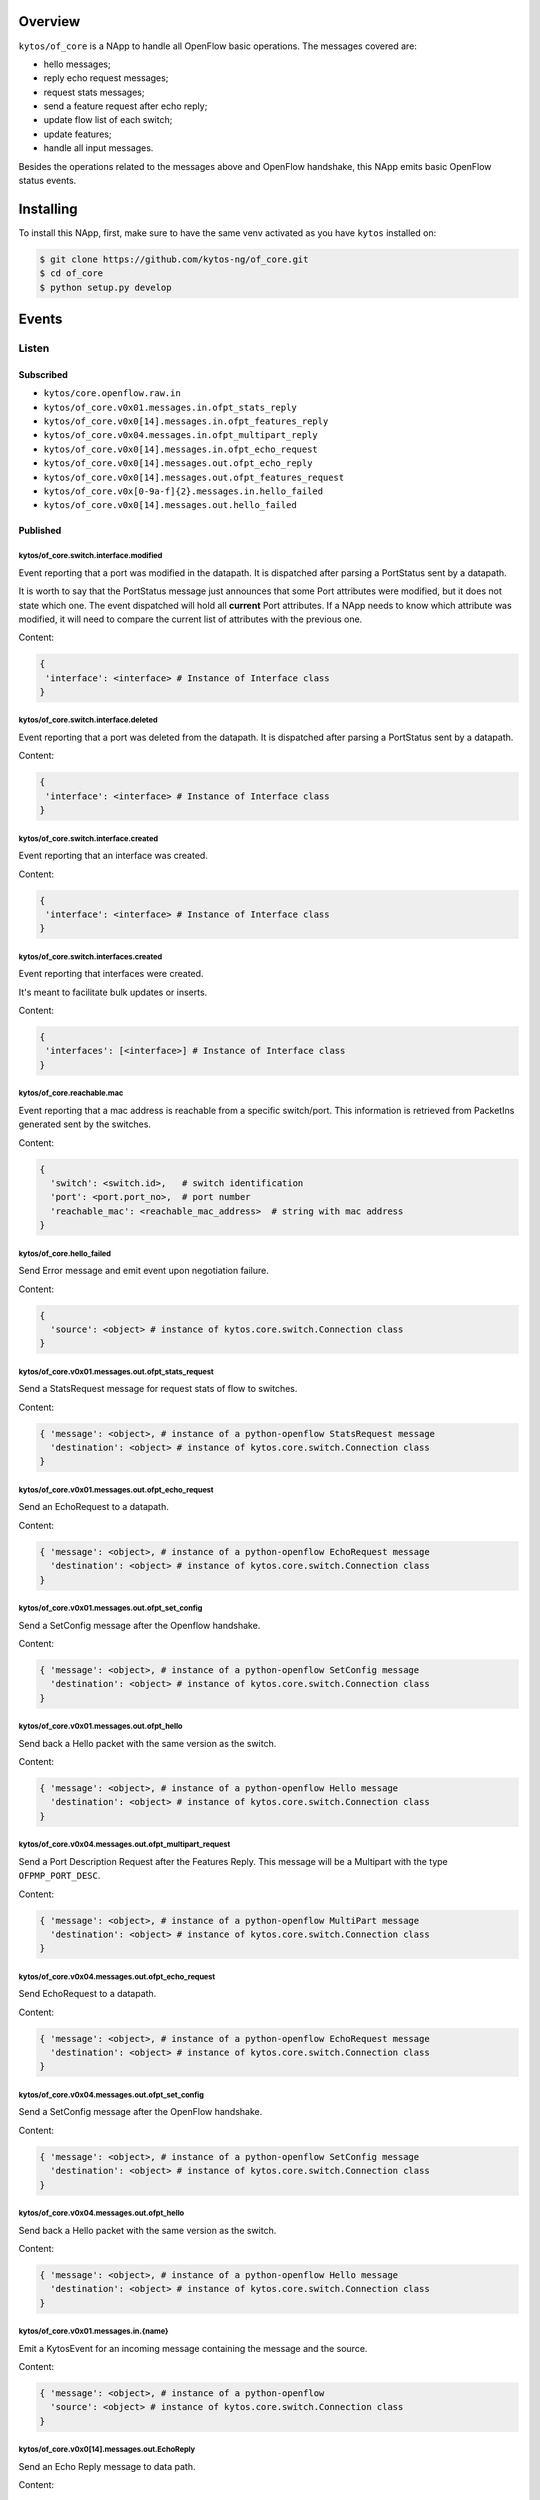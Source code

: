 |Stable| |Tag| |License| |Build| |Coverage| |Quality|

.. raw:: html

  <div align="center">
    <h1><code>kytos/of_core</code></h1>

    <strong>NApp that handles core OpenFlow messages</strong>
  </div>

Overview
========

``kytos/of_core`` is a NApp to handle all OpenFlow basic
operations. The messages covered are:

-  hello messages;
-  reply echo request messages;
-  request stats messages;
-  send a feature request after echo reply;
-  update flow list of each switch;
-  update features;
-  handle all input messages.

Besides the operations related to the messages above and OpenFlow handshake,
this NApp emits basic OpenFlow status events.

Installing
==========

To install this NApp, first, make sure to have the same venv activated as you have ``kytos`` installed on:

.. code:: shell

   $ git clone https://github.com/kytos-ng/of_core.git
   $ cd of_core
   $ python setup.py develop


Events
======

******
Listen
******

Subscribed
----------

- ``kytos/core.openflow.raw.in``
- ``kytos/of_core.v0x01.messages.in.ofpt_stats_reply``
- ``kytos/of_core.v0x0[14].messages.in.ofpt_features_reply``
- ``kytos/of_core.v0x04.messages.in.ofpt_multipart_reply``
- ``kytos/of_core.v0x0[14].messages.in.ofpt_echo_request``
- ``kytos/of_core.v0x0[14].messages.out.ofpt_echo_reply``
- ``kytos/of_core.v0x0[14].messages.out.ofpt_features_request``
- ``kytos/of_core.v0x[0-9a-f]{2}.messages.in.hello_failed``
- ``kytos/of_core.v0x0[14].messages.out.hello_failed``

Published
---------

kytos/of_core.switch.interface.modified
~~~~~~~~~~~~~~~~~~~~~~~~~~~~~~~~~~~~~~~

Event reporting that a port was modified in the datapath.
It is dispatched after parsing a PortStatus sent by a datapath.

It is worth to say that the PortStatus message just announces that some Port
attributes were modified, but it does not state which one. The event dispatched
will hold all **current** Port attributes. If a NApp needs to know which
attribute was modified, it will need to compare the current list of attributes
with the previous one.

Content:

.. code-block:: python

   {
    'interface': <interface> # Instance of Interface class
   }

kytos/of_core.switch.interface.deleted
~~~~~~~~~~~~~~~~~~~~~~~~~~~~~~~~~~~~~~

Event reporting that a port was deleted from the datapath.
It is dispatched after parsing a PortStatus sent by a datapath.

Content:

.. code-block:: python

   {
    'interface': <interface> # Instance of Interface class
   }


kytos/of_core.switch.interface.created
~~~~~~~~~~~~~~~~~~~~~~~~~~~~~~~~~~~~~~

Event reporting that an interface was created.

Content:

.. code-block:: python

   {
    'interface': <interface> # Instance of Interface class
   }


kytos/of_core.switch.interfaces.created
~~~~~~~~~~~~~~~~~~~~~~~~~~~~~~~~~~~~~~~

Event reporting that interfaces were created.

It's meant to facilitate bulk updates or inserts.

Content:

.. code-block:: python

   {
    'interfaces': [<interface>] # Instance of Interface class
   }

kytos/of_core.reachable.mac
~~~~~~~~~~~~~~~~~~~~~~~~~~~

Event reporting that a mac address is reachable from a specific switch/port.
This information is retrieved from PacketIns generated sent by the switches.

Content:

.. code-block:: python

    {
      'switch': <switch.id>,   # switch identification
      'port': <port.port_no>,  # port number
      'reachable_mac': <reachable_mac_address>  # string with mac address
    }

kytos/of_core.hello_failed
~~~~~~~~~~~~~~~~~~~~~~~~~~

Send Error message and emit event upon negotiation failure.

Content:

.. code-block:: python3

    {
      'source': <object> # instance of kytos.core.switch.Connection class
    }

kytos/of_core.v0x01.messages.out.ofpt_stats_request
~~~~~~~~~~~~~~~~~~~~~~~~~~~~~~~~~~~~~~~~~~~~~~~~~~~

Send a StatsRequest message for request stats of flow to switches.

Content:

.. code-block:: python3

    { 'message': <object>, # instance of a python-openflow StatsRequest message
      'destination': <object> # instance of kytos.core.switch.Connection class
    }

kytos/of_core.v0x01.messages.out.ofpt_echo_request
~~~~~~~~~~~~~~~~~~~~~~~~~~~~~~~~~~~~~~~~~~~~~~~~~~

Send an EchoRequest to a datapath.

Content:

.. code-block:: python3

    { 'message': <object>, # instance of a python-openflow EchoRequest message
      'destination': <object> # instance of kytos.core.switch.Connection class
    }

kytos/of_core.v0x01.messages.out.ofpt_set_config
~~~~~~~~~~~~~~~~~~~~~~~~~~~~~~~~~~~~~~~~~~~~~~~~

Send a SetConfig message after the Openflow handshake.

Content:

.. code-block:: python3

    { 'message': <object>, # instance of a python-openflow SetConfig message
      'destination': <object> # instance of kytos.core.switch.Connection class
    }

kytos/of_core.v0x01.messages.out.ofpt_hello
~~~~~~~~~~~~~~~~~~~~~~~~~~~~~~~~~~~~~~~~~~~

Send back a Hello packet with the same version as the switch.

Content:

.. code-block:: python3

    { 'message': <object>, # instance of a python-openflow Hello message
      'destination': <object> # instance of kytos.core.switch.Connection class
    }

kytos/of_core.v0x04.messages.out.ofpt_multipart_request
~~~~~~~~~~~~~~~~~~~~~~~~~~~~~~~~~~~~~~~~~~~~~~~~~~~~~~~

Send a Port Description Request after the Features Reply.
This message will be a Multipart with the type ``OFPMP_PORT_DESC``.

Content:

.. code-block:: python3

    { 'message': <object>, # instance of a python-openflow MultiPart message
      'destination': <object> # instance of kytos.core.switch.Connection class
    }

kytos/of_core.v0x04.messages.out.ofpt_echo_request
~~~~~~~~~~~~~~~~~~~~~~~~~~~~~~~~~~~~~~~~~~~~~~~~~~

Send EchoRequest to a datapath.

Content:

.. code-block:: python3

    { 'message': <object>, # instance of a python-openflow EchoRequest message
      'destination': <object> # instance of kytos.core.switch.Connection class
    }

kytos/of_core.v0x04.messages.out.ofpt_set_config
~~~~~~~~~~~~~~~~~~~~~~~~~~~~~~~~~~~~~~~~~~~~~~~~

Send a SetConfig message after the OpenFlow handshake.

Content:

.. code-block:: python3

    { 'message': <object>, # instance of a python-openflow SetConfig message
      'destination': <object> # instance of kytos.core.switch.Connection class
    }

kytos/of_core.v0x04.messages.out.ofpt_hello
~~~~~~~~~~~~~~~~~~~~~~~~~~~~~~~~~~~~~~~~~~~

Send back a Hello packet with the same version as the switch.

Content:

.. code-block:: python3

    { 'message': <object>, # instance of a python-openflow Hello message
      'destination': <object> # instance of kytos.core.switch.Connection class
    }

kytos/of_core.v0x01.messages.in.{name}
~~~~~~~~~~~~~~~~~~~~~~~~~~~~~~~~~~~~~~

Emit a KytosEvent for an incoming message containing the message
and the source.

Content:

.. code-block:: python3

    { 'message': <object>, # instance of a python-openflow
      'source': <object> # instance of kytos.core.switch.Connection class
    }

kytos/of_core.v0x0[14].messages.out.EchoReply
~~~~~~~~~~~~~~~~~~~~~~~~~~~~~~~~~~~~~~~~~~~~~

Send an Echo Reply message to data path.

Content:

.. code-block:: python3

    { 'message': <object>, # instance of a python-openflow EchoReply message
      'destination': <object> # instance of kytos.core.switch.Connection class
    }

kytos/of_core.v0x0[14].messages.out.ofpt_error
~~~~~~~~~~~~~~~~~~~~~~~~~~~~~~~~~~~~~~~~~~~~~~

Send Error message and emit event upon negotiation failure.

Content:

.. code-block:: python3

    { 'message': <object>, # instance of a python-openflow ErrorMsg message
      'destination': <object> # instance of kytos.core.switch.Connection class
    }

kytos/of_core.v0x0[14].messages.out.ofpt_features_request
~~~~~~~~~~~~~~~~~~~~~~~~~~~~~~~~~~~~~~~~~~~~~~~~~~~~~~~~~

Send a feature request to the switch.

Content:

.. code-block:: python3

    { 'message': <object>, # instance of a python-openflow FeaturesRequest message
      'destination': <object> # instance of kytos.core.switch.Connection class
    }

.. |License| image:: https://img.shields.io/github/license/kytos-ng/kytos.svg
   :target: https://github.com/kytos-ng/of_core/blob/master/LICENSE
.. |Build| image:: https://scrutinizer-ci.com/g/kytos-ng/of_core/badges/build.png?b=master
  :alt: Build status
  :target: https://scrutinizer-ci.com/g/kytos-ng/of_core/?branch=master
.. |Coverage| image:: https://scrutinizer-ci.com/g/kytos-ng/of_core/badges/coverage.png?b=master
  :alt: Code coverage
  :target: https://scrutinizer-ci.com/g/kytos-ng/of_core/?branch=master
.. |Quality| image:: https://scrutinizer-ci.com/g/kytos-ng/of_core/badges/quality-score.png?b=master
  :alt: Code-quality score
  :target: https://scrutinizer-ci.com/g/kytos-ng/of_core/?branch=master
.. |Stable| image:: https://img.shields.io/badge/stability-stable-green.svg
   :target: https://github.com/kytos-ng/of_core
.. |Tag| image:: https://img.shields.io/github/tag/kytos-ng/of_core.svg
   :target: https://github.com/kytos-ng/of_core/tags
